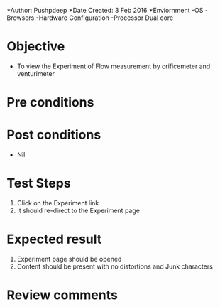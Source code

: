 *Author: Pushpdeep
*Date Created: 3 Feb 2016
*Enviornment
-OS
-Browsers
-Hardware Configuration
-Processor Dual core

* Objective
  - To view the Experiment of Flow measurement by orificemeter and venturimeter
    
* Pre conditions

* Post conditions
   - Nil
* Test Steps
  1. Click on the Experiment link 
  2. It should re-direct to the Experiment page

* Expected result
  1. Experiment page should be opened
  2. Content should be present with no distortions and Junk characters

* Review comments

